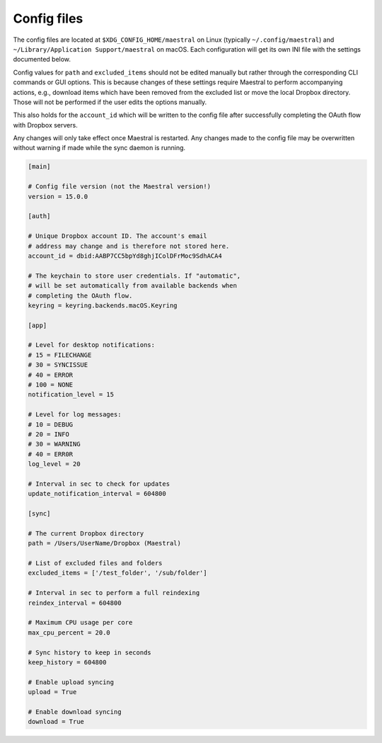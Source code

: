 
Config files
============

The config files are located at ``$XDG_CONFIG_HOME/maestral`` on Linux (typically
``~/.config/maestral``) and ``~/Library/Application Support/maestral`` on macOS. Each
configuration will get its own INI file with the settings documented below.

Config values for ``path`` and ``excluded_items`` should not be edited manually but
rather through the corresponding CLI commands or GUI options. This is because changes of
these settings require Maestral to perform accompanying actions, e.g., download items
which have been removed from the excluded list or move the local Dropbox directory.
Those will not be performed if the user edits the options manually.

This also holds for the ``account_id`` which will be written to the config file after
successfully completing the OAuth flow with Dropbox servers.

Any changes will only take effect once Maestral is restarted. Any changes made to the
config file may be overwritten without warning if made while the sync daemon is running.

.. code-block:: ini

    [main]

    # Config file version (not the Maestral version!)
    version = 15.0.0

    [auth]

    # Unique Dropbox account ID. The account's email
    # address may change and is therefore not stored here.
    account_id = dbid:AABP7CC5bpYd8ghjIColDFrMoc9SdhACA4

    # The keychain to store user credentials. If "automatic",
    # will be set automatically from available backends when
    # completing the OAuth flow.
    keyring = keyring.backends.macOS.Keyring

    [app]

    # Level for desktop notifications:
    # 15 = FILECHANGE
    # 30 = SYNCISSUE
    # 40 = ERROR
    # 100 = NONE
    notification_level = 15

    # Level for log messages:
    # 10 = DEBUG
    # 20 = INFO
    # 30 = WARNING
    # 40 = ERR0R
    log_level = 20

    # Interval in sec to check for updates
    update_notification_interval = 604800

    [sync]

    # The current Dropbox directory
    path = /Users/UserName/Dropbox (Maestral)

    # List of excluded files and folders
    excluded_items = ['/test_folder', '/sub/folder']

    # Interval in sec to perform a full reindexing
    reindex_interval = 604800

    # Maximum CPU usage per core
    max_cpu_percent = 20.0

    # Sync history to keep in seconds
    keep_history = 604800

    # Enable upload syncing
    upload = True

    # Enable download syncing
    download = True
